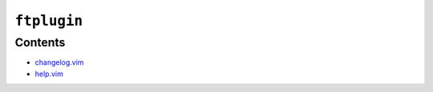 ``ftplugin``
============

Contents
--------

* `changelog.vim <changelog.html>`__
* `help.vim <help.html>`__

